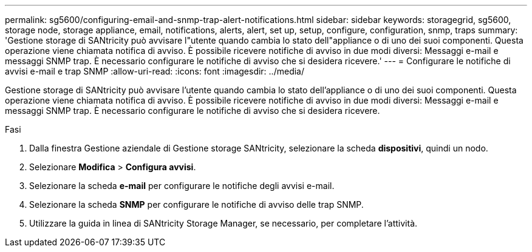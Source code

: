 ---
permalink: sg5600/configuring-email-and-snmp-trap-alert-notifications.html 
sidebar: sidebar 
keywords: storagegrid, sg5600, storage node, storage appliance, email, notifications, alerts, alert, set up, setup, configure, configuration, snmp, traps 
summary: 'Gestione storage di SANtricity può avvisare l"utente quando cambia lo stato dell"appliance o di uno dei suoi componenti. Questa operazione viene chiamata notifica di avviso. È possibile ricevere notifiche di avviso in due modi diversi: Messaggi e-mail e messaggi SNMP trap. È necessario configurare le notifiche di avviso che si desidera ricevere.' 
---
= Configurare le notifiche di avvisi e-mail e trap SNMP
:allow-uri-read: 
:icons: font
:imagesdir: ../media/


[role="lead"]
Gestione storage di SANtricity può avvisare l'utente quando cambia lo stato dell'appliance o di uno dei suoi componenti. Questa operazione viene chiamata notifica di avviso. È possibile ricevere notifiche di avviso in due modi diversi: Messaggi e-mail e messaggi SNMP trap. È necessario configurare le notifiche di avviso che si desidera ricevere.

.Fasi
. Dalla finestra Gestione aziendale di Gestione storage SANtricity, selezionare la scheda *dispositivi*, quindi un nodo.
. Selezionare *Modifica* > *Configura avvisi*.
. Selezionare la scheda *e-mail* per configurare le notifiche degli avvisi e-mail.
. Selezionare la scheda *SNMP* per configurare le notifiche di avviso delle trap SNMP.
. Utilizzare la guida in linea di SANtricity Storage Manager, se necessario, per completare l'attività.

